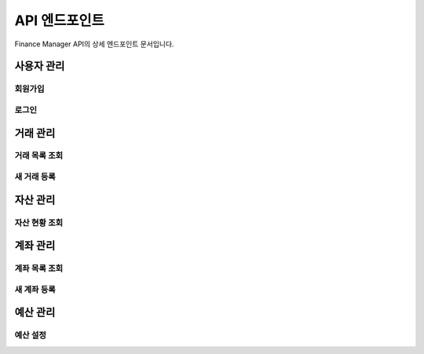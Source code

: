 API 엔드포인트
=============

Finance Manager API의 상세 엔드포인트 문서입니다.

사용자 관리
---------

회원가입
~~~~~~~

.. http:post:: /api/v1/auth/register/

   새로운 사용자를 등록합니다.

   **예제 요청**:

   .. sourcecode:: http

      POST /api/v1/auth/register/ HTTP/1.1
      Content-Type: application/json

      {
          "username": "testuser",
          "email": "test@example.com",
          "password": "securepassword123",
          "password_confirm": "securepassword123"
      }

   **예제 응답**:

   .. sourcecode:: http

      HTTP/1.1 201 Created
      Content-Type: application/json

      {
          "id": 1,
          "username": "testuser",
          "email": "test@example.com",
          "token": "eyJ0eXAiOiJKV1QiLCJhbGc..."
      }

   :reqheader Content-Type: application/json
   :statuscode 201: 사용자가 성공적으로 생성됨
   :statuscode 400: 잘못된 요청 (유효하지 않은 데이터)

로그인
~~~~~

.. http:post:: /api/v1/auth/login/

   사용자 로그인을 처리합니다.

   **예제 요청**:

   .. sourcecode:: http

      POST /api/v1/auth/login/ HTTP/1.1
      Content-Type: application/json

      {
          "username": "testuser",
          "password": "securepassword123"
      }

   **예제 응답**:

   .. sourcecode:: http

      HTTP/1.1 200 OK
      Content-Type: application/json

      {
          "token": "eyJ0eXAiOiJKV1QiLCJhbGc...",
          "user": {
              "id": 1,
              "username": "testuser",
              "email": "test@example.com"
          }
      }

   :reqheader Content-Type: application/json
   :statuscode 200: 로그인 성공
   :statuscode 401: 인증 실패

거래 관리
--------

거래 목록 조회
~~~~~~~~~~~

.. http:get:: /api/v1/transactions/

   사용자의 거래 내역을 조회합니다.

   **예제 요청**:

   .. sourcecode:: http

      GET /api/v1/transactions/?category=food&date_from=2024-01-01 HTTP/1.1
      Authorization: Bearer eyJ0eXAiOiJKV1QiLCJhbGc...

   **예제 응답**:

   .. sourcecode:: http

      HTTP/1.1 200 OK
      Content-Type: application/json

      {
          "count": 2,
          "next": null,
          "previous": null,
          "results": [
              {
                  "id": 1,
                  "date": "2024-03-03",
                  "amount": "50000.00",
                  "type": "income",
                  "category": "salary",
                  "description": "월급"
              },
              {
                  "id": 2,
                  "date": "2024-03-03",
                  "amount": "-30000.00",
                  "type": "expense",
                  "category": "food",
                  "description": "식비"
              }
          ]
      }

   :query category: 거래 카테고리
   :query date_from: 시작 날짜 (YYYY-MM-DD)
   :query date_to: 종료 날짜 (YYYY-MM-DD)
   :query type: 거래 유형 (income/expense)
   :reqheader Authorization: Bearer <token>
   :statuscode 200: 성공
   :statuscode 401: 인증 실패

새 거래 등록
~~~~~~~~~~

.. http:post:: /api/v1/transactions/

   새로운 거래를 등록합니다.

   **예제 요청**:

   .. sourcecode:: http

      POST /api/v1/transactions/ HTTP/1.1
      Content-Type: application/json
      Authorization: Bearer eyJ0eXAiOiJKV1QiLCJhbGc...

      {
          "date": "2024-03-03",
          "amount": "50000.00",
          "type": "income",
          "category": "salary",
          "description": "월급"
      }

   **예제 응답**:

   .. sourcecode:: http

      HTTP/1.1 201 Created
      Content-Type: application/json

      {
          "id": 1,
          "date": "2024-03-03",
          "amount": "50000.00",
          "type": "income",
          "category": "salary",
          "description": "월급"
      }

   :reqheader Authorization: Bearer <token>
   :reqheader Content-Type: application/json
   :statuscode 201: 거래가 성공적으로 생성됨
   :statuscode 400: 잘못된 요청 (유효하지 않은 데이터)

자산 관리
--------

자산 현황 조회
~~~~~~~~~~~

.. http:get:: /api/v1/assets/summary/

   사용자의 전체 자산 현황을 조회합니다.

   **예제 응답**:

   .. sourcecode:: http

      HTTP/1.1 200 OK
      Content-Type: application/json

      {
          "total_assets": "1000000.00",
          "total_liabilities": "300000.00",
          "net_worth": "700000.00",
          "assets_by_category": {
              "cash": "200000.00",
              "savings": "500000.00",
              "investments": "300000.00"
          }
      }

   :reqheader Authorization: Bearer <token>
   :statuscode 200: 성공
   :statuscode 401: 인증 실패

계좌 관리
--------

계좌 목록 조회
~~~~~~~~~~~

.. http:get:: /api/v1/accounts/

   사용자의 계좌 목록을 조회합니다.

   **예제 응답**:

   .. sourcecode:: http

      HTTP/1.1 200 OK
      Content-Type: application/json

      {
          "count": 2,
          "results": [
              {
                  "id": 1,
                  "name": "주거래 계좌",
                  "type": "bank",
                  "balance": "500000.00",
                  "currency": "KRW"
              },
              {
                  "id": 2,
                  "name": "투자 계좌",
                  "type": "investment",
                  "balance": "1000000.00",
                  "currency": "KRW"
              }
          ]
      }

   :reqheader Authorization: Bearer <token>
   :statuscode 200: 성공
   :statuscode 401: 인증 실패

새 계좌 등록
~~~~~~~~~~

.. http:post:: /api/v1/accounts/

   새로운 계좌를 등록합니다.

   **예제 요청**:

   .. sourcecode:: http

      POST /api/v1/accounts/ HTTP/1.1
      Content-Type: application/json
      Authorization: Bearer eyJ0eXAiOiJKV1QiLCJhbGc...

      {
          "name": "새 계좌",
          "type": "bank",
          "balance": "0.00",
          "currency": "KRW"
      }

   **예제 응답**:

   .. sourcecode:: http

      HTTP/1.1 201 Created
      Content-Type: application/json

      {
          "id": 3,
          "name": "새 계좌",
          "type": "bank",
          "balance": "0.00",
          "currency": "KRW"
      }

   :reqheader Authorization: Bearer <token>
   :reqheader Content-Type: application/json
   :statuscode 201: 계좌가 성공적으로 생성됨
   :statuscode 400: 잘못된 요청 (유효하지 않은 데이터)

예산 관리
--------

예산 설정
~~~~~~~

.. http:post:: /api/v1/budgets/

   새로운 예산을 설정합니다.

   **예제 요청**:

   .. sourcecode:: http

      POST /api/v1/budgets/ HTTP/1.1
      Content-Type: application/json
      Authorization: Bearer eyJ0eXAiOiJKV1QiLCJhbGc...

      {
          "category": "food",
          "amount": "300000.00",
          "period": "monthly",
          "start_date": "2024-03-01"
      }

   **예제 응답**:

   .. sourcecode:: http

      HTTP/1.1 201 Created
      Content-Type: application/json

      {
          "id": 1,
          "category": "food",
          "amount": "300000.00",
          "period": "monthly",
          "start_date": "2024-03-01",
          "end_date": "2024-03-31"
      }

   :reqheader Authorization: Bearer <token>
   :reqheader Content-Type: application/json
   :statuscode 201: 예산이 성공적으로 생성됨
   :statuscode 400: 잘못된 요청 (유효하지 않은 데이터) 